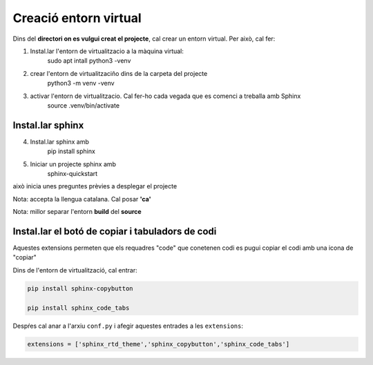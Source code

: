 Creació entorn virtual
========================

Dins del **directori on es vulgui creat el projecte**, cal crear un entorn virtual. Per això, cal fer:

1. Instal.lar l'entorn de virtualitzacio a la màquina virtual:
    sudo apt intall python3 -venv

2. crear l'entorn de virtualitzaciño dins de la carpeta del projecte
    python3 -m venv -venv

3. activar l'entorn de virtualitzacio. Cal fer-ho cada vegada que es comenci a treballa amb Sphinx
    source .venv/bin/activate

Instal.lar sphinx
-------------------

4. Instal.lar sphinx amb
    pip install sphinx

5. Iniciar un projecte sphinx amb
    sphinx-quickstart

això inicia unes preguntes prèvies a desplegar el projecte

Nota: accepta la llengua catalana. Cal posar **'ca'**

Nota: millor separar l'entorn **build** del **source**


Instal.lar el botó de copiar i tabuladors de codi
---------------------------------------------------

Aquestes extensions permeten que els requadres "code" que conetenen codi es pugui copiar el codi amb una icona de "copiar"

Dins de l'entorn de virtualització, cal entrar:

.. code:: bash

    pip install sphinx-copybutton

    pip install sphinx_code_tabs


Despŕes cal anar a l'arxiu ``conf.py`` i afegir aquestes entrades a les ``extensions``:


.. code:: bash

    extensions = ['sphinx_rtd_theme','sphinx_copybutton','sphinx_code_tabs']






